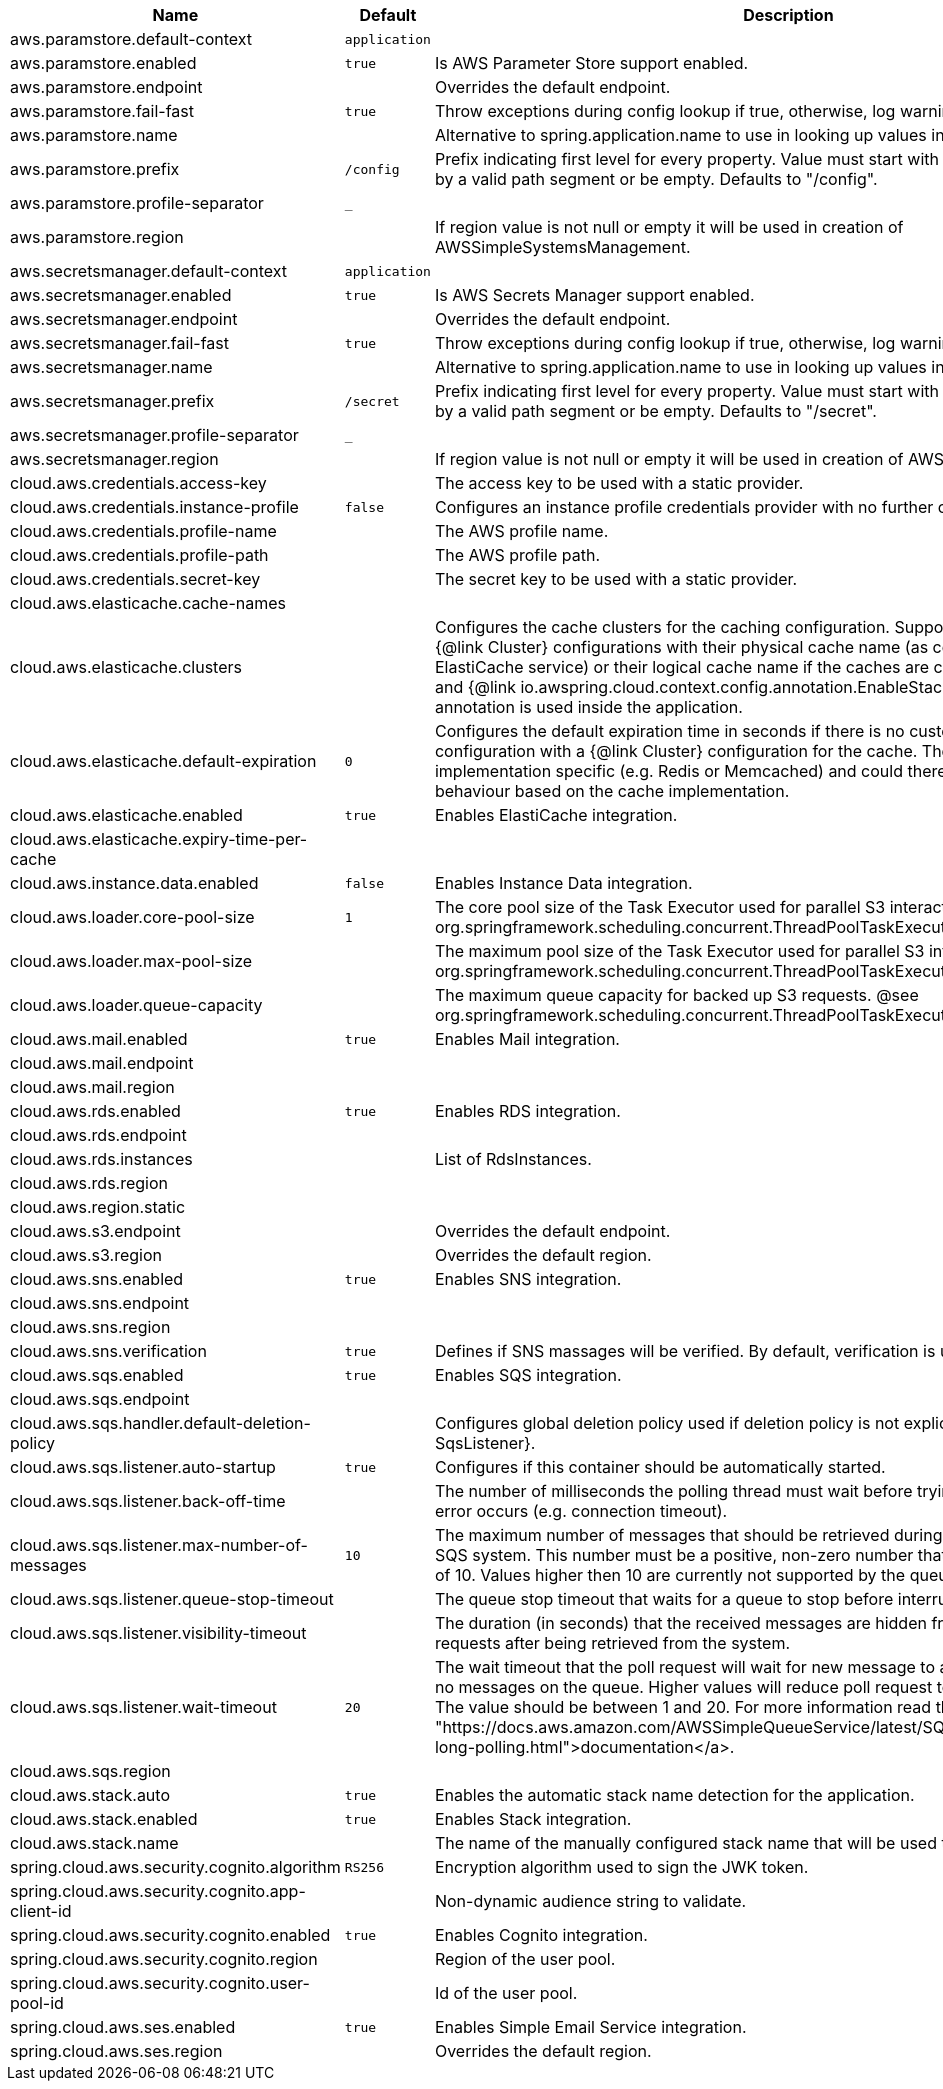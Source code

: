 |===
|Name | Default | Description

|aws.paramstore.default-context | `application` | 
|aws.paramstore.enabled | `true` | Is AWS Parameter Store support enabled.
|aws.paramstore.endpoint |  | Overrides the default endpoint.
|aws.paramstore.fail-fast | `true` | Throw exceptions during config lookup if true, otherwise, log warnings.
|aws.paramstore.name |  | Alternative to spring.application.name to use in looking up values in AWS Parameter Store.
|aws.paramstore.prefix | `/config` | Prefix indicating first level for every property. Value must start with a forward slash followed by a valid path segment or be empty. Defaults to "/config".
|aws.paramstore.profile-separator | `_` | 
|aws.paramstore.region |  | If region value is not null or empty it will be used in creation of AWSSimpleSystemsManagement.
|aws.secretsmanager.default-context | `application` | 
|aws.secretsmanager.enabled | `true` | Is AWS Secrets Manager support enabled.
|aws.secretsmanager.endpoint |  | Overrides the default endpoint.
|aws.secretsmanager.fail-fast | `true` | Throw exceptions during config lookup if true, otherwise, log warnings.
|aws.secretsmanager.name |  | Alternative to spring.application.name to use in looking up values in AWS Secrets Manager.
|aws.secretsmanager.prefix | `/secret` | Prefix indicating first level for every property. Value must start with a forward slash followed by a valid path segment or be empty. Defaults to "/secret".
|aws.secretsmanager.profile-separator | `_` | 
|aws.secretsmanager.region |  | If region value is not null or empty it will be used in creation of AWSSecretsManager.
|cloud.aws.credentials.access-key |  | The access key to be used with a static provider.
|cloud.aws.credentials.instance-profile | `false` | Configures an instance profile credentials provider with no further configuration.
|cloud.aws.credentials.profile-name |  | The AWS profile name.
|cloud.aws.credentials.profile-path |  | The AWS profile path.
|cloud.aws.credentials.secret-key |  | The secret key to be used with a static provider.
|cloud.aws.elasticache.cache-names |  | 
|cloud.aws.elasticache.clusters |  | Configures the cache clusters for the caching configuration. Support one or multiple caches {@link Cluster} configurations with their physical cache name (as configured in the ElastiCache service) or their logical cache name if the caches are configured inside a stack and {@link io.awspring.cloud.context.config.annotation.EnableStackConfiguration} annotation is used inside the application.
|cloud.aws.elasticache.default-expiration | `0` | Configures the default expiration time in seconds if there is no custom expiration time configuration with a {@link Cluster} configuration for the cache. The expiration time is implementation specific (e.g. Redis or Memcached) and could therefore differ in the behaviour based on the cache implementation.
|cloud.aws.elasticache.enabled | `true` | Enables ElastiCache integration.
|cloud.aws.elasticache.expiry-time-per-cache |  | 
|cloud.aws.instance.data.enabled | `false` | Enables Instance Data integration.
|cloud.aws.loader.core-pool-size | `1` | The core pool size of the Task Executor used for parallel S3 interaction. @see org.springframework.scheduling.concurrent.ThreadPoolTaskExecutor#setCorePoolSize(int)
|cloud.aws.loader.max-pool-size |  | The maximum pool size of the Task Executor used for parallel S3 interaction. @see org.springframework.scheduling.concurrent.ThreadPoolTaskExecutor#setMaxPoolSize(int)
|cloud.aws.loader.queue-capacity |  | The maximum queue capacity for backed up S3 requests. @see org.springframework.scheduling.concurrent.ThreadPoolTaskExecutor#setQueueCapacity(int)
|cloud.aws.mail.enabled | `true` | Enables Mail integration.
|cloud.aws.mail.endpoint |  | 
|cloud.aws.mail.region |  | 
|cloud.aws.rds.enabled | `true` | Enables RDS integration.
|cloud.aws.rds.endpoint |  | 
|cloud.aws.rds.instances |  | List of RdsInstances.
|cloud.aws.rds.region |  | 
|cloud.aws.region.static |  | 
|cloud.aws.s3.endpoint |  | Overrides the default endpoint.
|cloud.aws.s3.region |  | Overrides the default region.
|cloud.aws.sns.enabled | `true` | Enables SNS integration.
|cloud.aws.sns.endpoint |  | 
|cloud.aws.sns.region |  | 
|cloud.aws.sns.verification | `true` | Defines if SNS massages will be verified. By default, verification is used.
|cloud.aws.sqs.enabled | `true` | Enables SQS integration.
|cloud.aws.sqs.endpoint |  | 
|cloud.aws.sqs.handler.default-deletion-policy |  | Configures global deletion policy used if deletion policy is not explicitly set on {@link SqsListener}.
|cloud.aws.sqs.listener.auto-startup | `true` | Configures if this container should be automatically started.
|cloud.aws.sqs.listener.back-off-time |  | The number of milliseconds the polling thread must wait before trying to recover when an error occurs (e.g. connection timeout).
|cloud.aws.sqs.listener.max-number-of-messages | `10` | The maximum number of messages that should be retrieved during one poll to the Amazon SQS system. This number must be a positive, non-zero number that has a maximum number of 10. Values higher then 10 are currently not supported by the queueing system.
|cloud.aws.sqs.listener.queue-stop-timeout |  | The queue stop timeout that waits for a queue to stop before interrupting the running thread.
|cloud.aws.sqs.listener.visibility-timeout |  | The duration (in seconds) that the received messages are hidden from subsequent poll requests after being retrieved from the system.
|cloud.aws.sqs.listener.wait-timeout | `20` | The wait timeout that the poll request will wait for new message to arrive if the are currently no messages on the queue. Higher values will reduce poll request to the system significantly. The value should be between 1 and 20. For more information read the <a href= "https://docs.aws.amazon.com/AWSSimpleQueueService/latest/SQSDeveloperGuide/sqs-long-polling.html">documentation</a>.
|cloud.aws.sqs.region |  | 
|cloud.aws.stack.auto | `true` | Enables the automatic stack name detection for the application.
|cloud.aws.stack.enabled | `true` | Enables Stack integration.
|cloud.aws.stack.name |  | The name of the manually configured stack name that will be used to retrieve the resources.
|spring.cloud.aws.security.cognito.algorithm | `RS256` | Encryption algorithm used to sign the JWK token.
|spring.cloud.aws.security.cognito.app-client-id |  | Non-dynamic audience string to validate.
|spring.cloud.aws.security.cognito.enabled | `true` | Enables Cognito integration.
|spring.cloud.aws.security.cognito.region |  | Region of the user pool.
|spring.cloud.aws.security.cognito.user-pool-id |  | Id of the user pool.
|spring.cloud.aws.ses.enabled | `true` | Enables Simple Email Service integration.
|spring.cloud.aws.ses.region |  | Overrides the default region.

|===